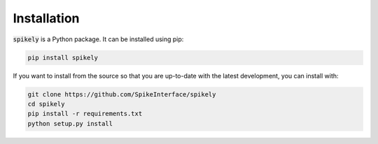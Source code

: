 Installation
============

:code:`spikely` is a Python package. It can be installed using pip:

.. code-block:: python

    pip install spikely


If you want to install from the source so that you are up-to-date with the
latest development, you can install with:

.. code-block:: bash

    git clone https://github.com/SpikeInterface/spikely
    cd spikely
    pip install -r requirements.txt
    python setup.py install
